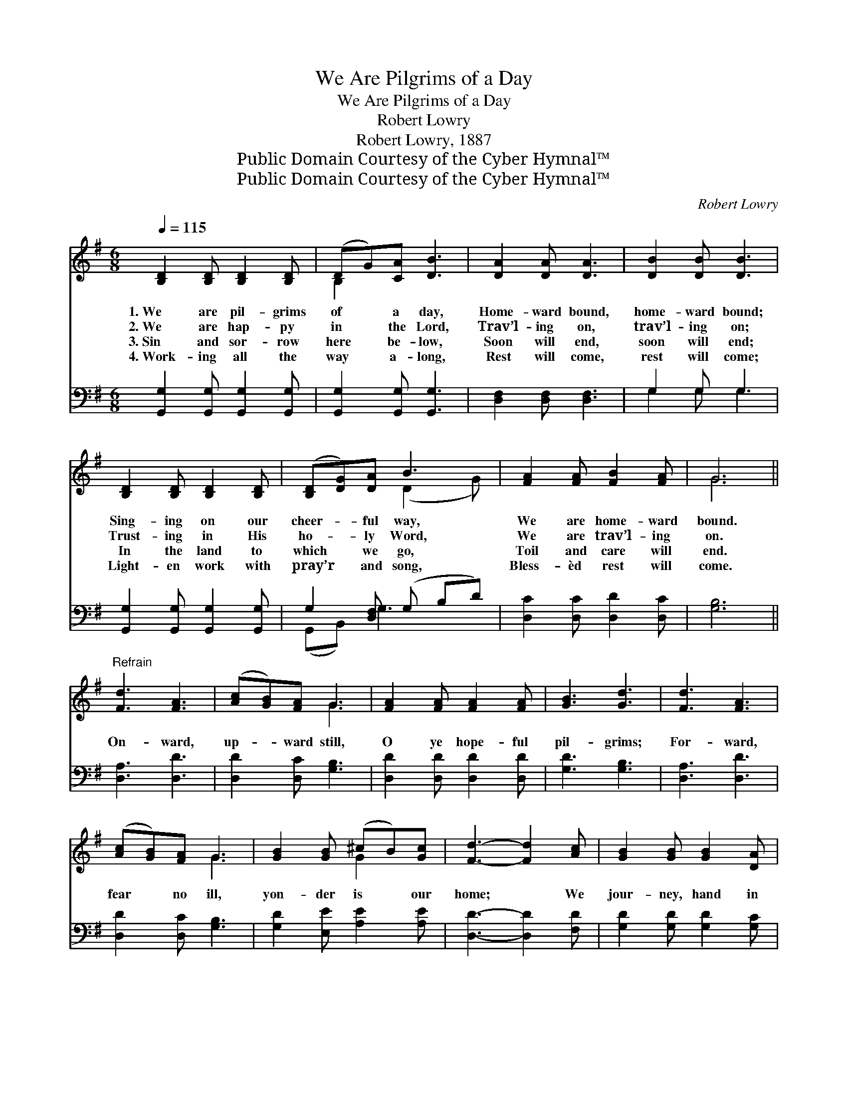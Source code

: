 X:1
T:We Are Pilgrims of a Day
T:We Are Pilgrims of a Day
T:Robert Lowry
T:Robert Lowry, 1887
T:Public Domain Courtesy of the Cyber Hymnal™
T:Public Domain Courtesy of the Cyber Hymnal™
C:Robert Lowry
Z:Public Domain
Z:Courtesy of the Cyber Hymnal™
%%score ( 1 2 ) ( 3 4 )
L:1/8
Q:1/4=115
M:6/8
K:G
V:1 treble 
V:2 treble 
V:3 bass 
V:4 bass 
V:1
 [B,D]2 [B,D] [B,D]2 [B,D] | (DG)[CA] [DB]3 | [DA]2 [DA] [DA]3 | [DB]2 [DB] [DB]3 | %4
w: 1.~We are pil- grims|of * a day,|Home- ward bound,|home- ward bound;|
w: 2.~We are hap- py|in * the Lord,|Trav’l- ing on,|trav’l- ing on;|
w: 3.~Sin and sor- row|here * be- low,|Soon will end,|soon will end;|
w: 4.~Work- ing all the|way * a- long,|Rest will come,|rest will come;|
 [B,D]2 [B,D] [B,D]2 [B,D] | ([B,D][DG])[DA] B3 | [FA]2 [FA] [FB]2 [FA] | G6 || %8
w: Sing- ing on our|cheer- * ful way,|We are home- ward|bound.|
w: Trust- ing in His|ho- * ly Word,|We are trav’l- ing|on.|
w: In the land to|which * we go,|Toil and care will|end.|
w: Light- en work with|pray’r * and song,|Bless- èd rest will|come.|
"^Refrain" [Fd]3 [FA]3 | ([Ac][GB])[FA] G3 | [FA]2 [FA] [FA]2 [FA] | [GB]3 [Gd]3 | [Fd]3 [FA]3 | %13
w: |||||
w: |||||
w: On- ward,|up- * ward still,|O ye hope- ful|pil- grims;|For- ward,|
w: |||||
 ([Ac][GB])[FA] G3 | [GB]2 [GB] (^cB)[Gc] | [Fd]3- [Fd]2 [Ac] | [GB]2 [GB] [GB]2 [DA] | %17
w: ||||
w: ||||
w: fear * no ill,|yon- der is * our|home; * We|jour- ney, hand in|
w: ||||
 [DG]3- [DG]2 [DG] | [Dc]2 [Dc] [Dc]2 [DB] | [DA]3- [DA]2 [DA] | [DB]2 [DB] [DB]2 [=Fd] | %21
w: ||||
w: ||||
w: hand, * To|Ca- naan’s hap- py|land; * O|come, ye friends and|
w: ||||
 [Ed] [Ec]3 z [EA] | [DG]2 [DG] [GB]2 [FA] | G3- G2 |] %24
w: |||
w: |||
w: neigh- bors, And|join the pil- grim|band. *|
w: |||
V:2
 x6 | B,2 x4 | x6 | x6 | x6 | x3 (D2 G) | x6 | G6 || x6 | x3 G3 | x6 | x6 | x6 | x3 G3 | x3 G2 x | %15
 x6 | x6 | x6 | x6 | x6 | x6 | x6 | x6 | G3- G2 |] %24
V:3
 [G,,G,]2 [G,,G,] [G,,G,]2 [G,,G,] | [G,,G,]2 [G,,G,] [G,,G,]3 | [D,F,]2 [D,F,] [D,F,]3 | %3
 G,2 G, G,3 | [G,,G,]2 [G,,G,] [G,,G,]2 [G,,G,] | G,2 [D,F,] (G, B,D) | [D,C]2 [D,C] [D,D]2 [D,C] | %7
 [G,B,]6 || [D,A,]3 [D,D]3 | [D,D]2 [D,C] [G,B,]3 | [D,D]2 [D,D] [D,D]2 [D,D] | [G,D]3 [G,B,]3 | %12
 [D,A,]3 [D,D]3 | [D,D]2 [D,C] [G,B,]3 | [G,D]2 [E,E] [A,E]2 [A,E] | [D,D]3- [D,D]2 [F,D] | %16
 [G,D]2 [G,D] [G,D]2 [G,C] | [G,B,]3- [G,B,]2 [G,B,] | [D,A,]2 [D,A,] [D,A,]2 [D,G,] | %19
 [D,F,]3- [D,F,]2 [D,F,] | G,2 G, G,2 [B,,G,] | [C,G,] [C,G,]3 z [C,C] | %22
 [D,B,]2 [D,B,] [D,D]2 [D,C] | [G,,B,]3- [G,,B,]2 |] %24
V:4
 x6 | x6 | x6 | G,2 G, G,3 | x6 | (G,,B,,) G,3 x | x6 | x6 || x6 | x6 | x6 | x6 | x6 | x6 | x6 | %15
 x6 | x6 | x6 | x6 | x6 | G,2 G, G,2 x | x6 | x6 | x5 |] %24

